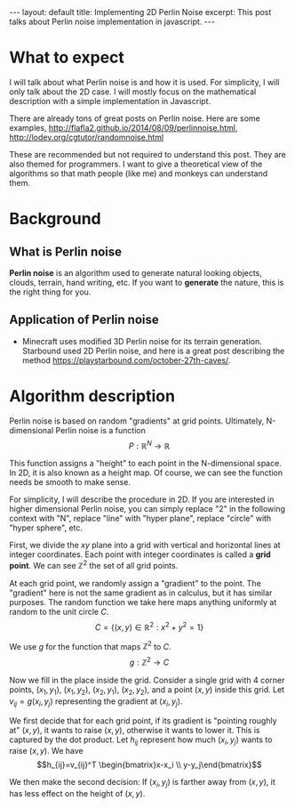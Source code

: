 #+OPTIONS: toc:nil num:nil
#+STARTUP: showall indent
#+STARTUP: hidestars
#+BEGIN_EXPORT html
---
layout: default
title: Implementing 2D Perlin Noise
excerpt: This post talks about Perlin noise implementation in javascript.
---
#+END_EXPORT

* What to expect
I will talk about what Perlin noise is and how it is used. For simplicity, I
will only talk about the 2D case. I will mostly focus on the mathematical
description with a simple implementation in Javascript.

There are already tons of great posts on Perlin noise. Here are some examples,
http://flafla2.github.io/2014/08/09/perlinnoise.html,
[[http://lodev.org/cgtutor/randomnoise.html]]

These are recommended but not required to understand this post. They are also
themed for programmers. I want to give a theoretical view of the algorithms
so that math people (like me) and monkeys can understand them.

* Background
** What is Perlin noise
*Perlin noise* is an algorithm used to generate natural looking objects, clouds,
 terrain, hand writing, etc. If you want to *generate* the nature, this is the
 right thing for you.

** Application of Perlin noise
- Minecraft uses modified 3D Perlin noise for its terrain generation. Starbound
  used 2D Perlin noise, and here is a great post describing the method
  [[https://playstarbound.com/october-27th-caves/]].

* Algorithm description
Perlin noise is based on random "gradients" at grid points. Ultimately, N-dimensional
Perlin noise is a function 
\[P: \mathbb{R}^N \to \mathbb{R}\]

This function assigns a "height" to each point in the N-dimensional space. In 2D,
it is also known as a height map. Of course, we can see the function needs be
smooth to make sense.

For simplicity, I will describe the procedure in 2D. If you are interested in
higher dimensional Perlin noise, you can simply replace "2" in the following
context with "N", replace "line" with "hyper plane", replace "circle" with
"hyper sphere", etc.

First, we divide the $xy$ plane into a grid with vertical and horizontal lines
at integer coordinates. Each point with integer coordinates is called a *grid
point*. We can see $\mathbb{Z}^2$ the set of all grid points.

At each grid point, we randomly assign a "gradient" to the point. The "gradient"
here is not the same gradient as in calculus, but it has similar purposes. The
random function we take here maps anything uniformly at random to the unit
circle $C$.
\[C=\{(x,y)\in \mathbb{R}^2: x^2 + y^2 = 1\}\]

We use $g$ for the function that maps $\mathbb{Z}^2$ to $C$.
\[g: \mathbb{Z}^2\to C\]

Now we fill in the place inside the grid. Consider a single grid with 4 corner
points, $(x_1, y_1)$, $(x_1, y_2)$, $(x_2, y_1)$, $(x_2, y_2)$, and a point
$(x,y)$ inside this grid. Let $v_{ij}=g(x_i, y_j)$ representing the gradient at
$(x_i, y_j)$. 

We first decide that for each grid point, if its gradient is "pointing roughly at" $(x,y)$, it wants
to raise $(x,y)$, otherwise it wants to lower it. This is captured by the dot
product. Let $h_{ij}$ represent how much $(x_i, y_j)$ wants to raise $(x,y)$. We
have 
\[h_{ij}=v_{ij}^T \begin{bmatrix}x-x_i \\ y-y_j\end{bmatrix}\]

We then make the second decision: If $(x_i,y_j)$ is farther away from $(x, y)$,
it has less effect on the height of $(x,y)$.
